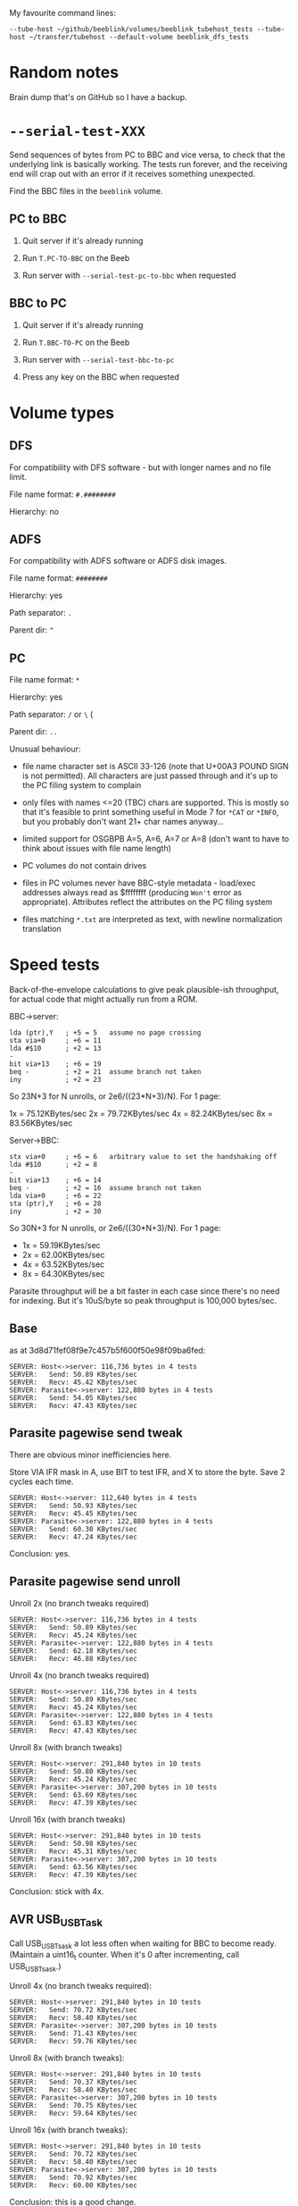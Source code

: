 #+STARTUP: overview

My favourite command lines:

#+begin_example
  --tube-host ~/github/beeblink/volumes/beeblink_tubehost_tests --tube-host ~/transfer/tubehost --default-volume beeblink_dfs_tests
#+end_example

* Random notes

Brain dump that's on GitHub so I have a backup.

* =--serial-test-XXX=

Send sequences of bytes from PC to BBC and vice versa, to check that
the underlying link is basically working. The tests run forever, and
the receiving end will crap out with an error if it receives something
unexpected.

Find the BBC files in the =beeblink= volume.

** PC to BBC

1. Quit server if it's already running

2. Run =T.PC-TO-BBC= on the Beeb

3. Run server with =--serial-test-pc-to-bbc= when requested

** BBC to PC

1. Quit server if it's already running

2. Run =T.BBC-TO-PC= on the Beeb

3. Run server with =--serial-test-bbc-to-pc=

4. Press any key on the BBC when requested

* Volume types

** DFS

For compatibility with DFS software - but with longer names and no
file limit.

File name format: =#.########=

Hierarchy: no

** ADFS
   
For compatibility with ADFS software or ADFS disk images.

File name format: =########=

Hierarchy: yes

Path separator: =.=

Parent dir: =^=

** PC

File name format: =*=

Hierarchy: yes

Path separator: =/= or =\= (

Parent dir: =..=

Unusual behaviour:

- file name character set is ASCII 33-126 (note that U+00A3 POUND SIGN
  is not permitted). All characters are just passed through and it's
  up to the PC filing system to complain

- only files with names <=20 (TBC) chars are supported. This is mostly
  so that it's feasible to print something useful in Mode 7 for =*CAT=
  or =*INFO=, but you probably don't want 21+ char names anyway...

- limited support for OSGBPB A=5, A=6, A=7 or A=8 (don't want to have
  to think about issues with file name length)

- PC volumes do not contain drives

- files in PC volumes never have BBC-style metadata - load/exec
  addresses always read as $ffffffff (producing =Won't= error as
  appropriate). Attributes reflect the attributes on the PC filing
  system

- files matching =*.txt= are interpreted as text, with newline
  normalization translation

* Speed tests

Back-of-the-envelope calculations to give peak plausible-ish throughput, for actual code that might actually run from a ROM.

BBC->server:

: lda (ptr),Y   ; +5 = 5   assume no page crossing
: sta via+0     ; +6 = 11
: lda #$10      ; +2 = 13
: -
: bit via+13    ; +6 = 19
: beq -         ; +2 = 21  assume branch not taken
: iny           ; +2 = 23

So 23N+3 for N unrolls, or 2e6/((23*N+3)/N). For 1 page:

1x = 75.12KBytes/sec
2x = 79.72KBytes/sec
4x = 82.24KBytes/sec
8x = 83.56KBytes/sec

Server->BBC:

: stx via+0     ; +6 = 6   arbitrary value to set the handshaking off
: lda #$10      ; +2 = 8
: -
: bit via+13    ; +6 = 14
: beq -         ; +2 = 16  assume branch not taken
: lda via+0     ; +6 = 22
: sta (ptr),Y   ; +6 = 28
: iny           ; +2 = 30

So 30N+3 for N unrolls, or 2e6/((30*N+3)/N). For 1 page:

- 1x = 59.19KBytes/sec
- 2x = 62.00KBytes/sec
- 4x = 63.52KBytes/sec
- 8x = 64.30KBytes/sec

Parasite throughput will be a bit faster in each case since there's no
need for indexing. But it's 10uS/byte so peak throughput is 100,000
bytes/sec.

** Base

as at 3d8d71fef08f9e7c457b5f600f50e98f09ba6fed:

: SERVER: Host<->server: 116,736 bytes in 4 tests
: SERVER:   Send: 50.89 KBytes/sec
: SERVER:   Recv: 45.42 KBytes/sec
: SERVER: Parasite<->server: 122,880 bytes in 4 tests
: SERVER:   Send: 54.05 KBytes/sec
: SERVER:   Recv: 47.43 KBytes/sec

** Parasite pagewise send tweak

There are obvious minor inefficiencies here.

Store VIA IFR mask in A, use BIT to test IFR, and X to store the byte.
Save 2 cycles each time.

: SERVER: Host<->server: 112,640 bytes in 4 tests
: SERVER:   Send: 50.93 KBytes/sec
: SERVER:   Recv: 45.45 KBytes/sec
: SERVER: Parasite<->server: 122,880 bytes in 4 tests
: SERVER:   Send: 60.30 KBytes/sec
: SERVER:   Recv: 47.24 KBytes/sec

Conclusion: yes.

** Parasite pagewise send unroll

Unroll 2x (no branch tweaks required)

: SERVER: Host<->server: 116,736 bytes in 4 tests
: SERVER:   Send: 50.89 KBytes/sec
: SERVER:   Recv: 45.24 KBytes/sec
: SERVER: Parasite<->server: 122,880 bytes in 4 tests
: SERVER:   Send: 62.18 KBytes/sec
: SERVER:   Recv: 46.88 KBytes/sec

Unroll 4x (no branch tweaks required)

: SERVER: Host<->server: 116,736 bytes in 4 tests
: SERVER:   Send: 50.89 KBytes/sec
: SERVER:   Recv: 45.24 KBytes/sec
: SERVER: Parasite<->server: 122,880 bytes in 4 tests
: SERVER:   Send: 63.83 KBytes/sec
: SERVER:   Recv: 47.43 KBytes/sec

Unroll 8x (with branch tweaks)

: SERVER: Host<->server: 291,840 bytes in 10 tests
: SERVER:   Send: 50.80 KBytes/sec
: SERVER:   Recv: 45.24 KBytes/sec
: SERVER: Parasite<->server: 307,200 bytes in 10 tests
: SERVER:   Send: 63.69 KBytes/sec
: SERVER:   Recv: 47.39 KBytes/sec

Unroll 16x (with branch tweaks)

: SERVER: Host<->server: 291,840 bytes in 10 tests
: SERVER:   Send: 50.98 KBytes/sec
: SERVER:   Recv: 45.31 KBytes/sec
: SERVER: Parasite<->server: 307,200 bytes in 10 tests
: SERVER:   Send: 63.56 KBytes/sec
: SERVER:   Recv: 47.39 KBytes/sec

Conclusion: stick with 4x.

** AVR USB_USBTask

Call USB_USBTsask a lot less often when waiting for BBC to become
ready. (Maintain a uint16_t counter. When it's 0 after incrementing,
call USB_USBTsask.)

Unroll 4x (no branch tweaks required):

: SERVER: Host<->server: 291,840 bytes in 10 tests
: SERVER:   Send: 70.72 KBytes/sec
: SERVER:   Recv: 58.40 KBytes/sec
: SERVER: Parasite<->server: 307,200 bytes in 10 tests
: SERVER:   Send: 71.43 KBytes/sec
: SERVER:   Recv: 59.76 KBytes/sec

Unroll 8x (with branch tweaks):

: SERVER: Host<->server: 291,840 bytes in 10 tests
: SERVER:   Send: 70.37 KBytes/sec
: SERVER:   Recv: 58.40 KBytes/sec
: SERVER: Parasite<->server: 307,200 bytes in 10 tests
: SERVER:   Send: 70.75 KBytes/sec
: SERVER:   Recv: 59.64 KBytes/sec

Unroll 16x (with branch tweaks):

: SERVER: Host<->server: 291,840 bytes in 10 tests
: SERVER:   Send: 70.72 KBytes/sec
: SERVER:   Recv: 58.40 KBytes/sec
: SERVER: Parasite<->server: 307,200 bytes in 10 tests
: SERVER:   Send: 70.92 KBytes/sec
: SERVER:   Recv: 60.00 KBytes/sec

Conclusion: this is a good change.

** Parasite pagewise recv tweak

Store VIA IFR mask in A, use BIT to test IFR, and X to store the byte.
Save 2 cycles each time.

: SERVER: Host<->server: 291,840 bytes in 10 tests
: SERVER:   Send: 70.54 KBytes/sec
: SERVER:   Recv: 58.28 KBytes/sec
: SERVER: Parasite<->server: 307,200 bytes in 10 tests
: SERVER:   Send: 71.26 KBytes/sec
: SERVER:   Recv: 63.83 KBytes/sec

** Parasite pagewise recv unroll

Unroll 2x (no branch tweaks required):

: SERVER: Host<->server: 291,840 bytes in 10 tests
: SERVER:   Send: 70.90 KBytes/sec
: SERVER:   Recv: 58.52 KBytes/sec
: SERVER: Parasite<->server: 307,200 bytes in 10 tests
: SERVER:   Send: 71.26 KBytes/sec
: SERVER:   Recv: 67.72 KBytes/sec

Unroll 4x (no branch tweaks required):

: SERVER: Host<->server: 291,840 bytes in 10 tests
: SERVER:   Send: 70.37 KBytes/sec
: SERVER:   Recv: 58.28 KBytes/sec
: SERVER: Parasite<->server: 307,200 bytes in 10 tests
: SERVER:   Send: 70.92 KBytes/sec
: SERVER:   Recv: 66.37 KBytes/sec

Unroll 8x (with branch tweaks):

: SERVER: Host<->server: 291,840 bytes in 10 tests
: SERVER:   Send: 70.54 KBytes/sec
: SERVER:   Recv: 58.52 KBytes/sec
: SERVER: Parasite<->server: 307,200 bytes in 10 tests
: SERVER:   Send: 70.92 KBytes/sec
: SERVER:   Recv: 67.26 KBytes/sec

Unroll 16x not reliably any quicker.

Conclusion: 2x = good.

** Tweak parasite stragglers recv loop

Make sure it's exactly 48 cycles in the fastest route through. Result
appears to be noise.

: SERVER: Host<->server: 291,840 bytes in 10 tests
: SERVER:   Send: 70.54 KBytes/sec
: SERVER:   Recv: 58.40 KBytes/sec
: SERVER: Parasite<->server: 307,200 bytes in 10 tests
: SERVER:   Send: 70.92 KBytes/sec
: SERVER:   Recv: 68.03 KBytes/sec

** Tweak parasite stragglers send loop

Ditto. Pretty sure this difference is just noise...

: SERVER: Host<->server: 291,840 bytes in 10 tests
: SERVER:   Send: 70.72 KBytes/sec
: SERVER:   Recv: 58.16 KBytes/sec
: SERVER: Parasite<->server: 307,200 bytes in 10 tests
: SERVER:   Send: 71.09 KBytes/sec
: SERVER:   Recv: 67.87 KBytes/sec

** Tweak host send pagewise loop

: SERVER: Host<->server: 291,840 bytes in 10 tests
: SERVER:   Send: 70.90 KBytes/sec
: SERVER:   Recv: 58.40 KBytes/sec

Unroll 2x

: SERVER: Host<->server: 291,840 bytes in 10 tests
: SERVER:   Send: 76.61 KBytes/sec
: SERVER:   Recv: 58.40 KBytes/sec

Unroll 4x

: SERVER: Host<->server: 291,840 bytes in 10 tests
: SERVER:   Send: 73.83 KBytes/sec
: SERVER:   Recv: 58.40 KBytes/sec

Conclusion: 2x = good

** Tweak host recv pagewise loop

Unroll 2x

: SERVER: Host<->server: 291,840 bytes in 10 tests
: SERVER:   Send: 76.82 KBytes/sec
: SERVER:   Recv: 60.25 KBytes/sec

Unroll 4x

: SERVER: Host<->server: 291,840 bytes in 10 tests
: SERVER:   Send: 76.61 KBytes/sec
: SERVER:   Recv: 61.29 KBytes/sec

Unroll 8x

: SERVER: Host<->server: 291,840 bytes in 10 tests
: SERVER:   Send: 76.82 KBytes/sec
: SERVER:   Recv: 61.29 KBytes/sec

Conclusion: 4x = good

Hardly seems worth bothering with the straggler loops. There's no real
fat there.

** Parasite pairwise send

Before:

: SERVER: Parasite<->server: 307,200 bytes in 10 tests
: SERVER:   Send: 71.09 KBytes/sec
: SERVER:   Recv: 67.87 KBytes/sec

One pair per iteration:

: SERVER: Parasite<->server: 309,750 bytes in 10 tests
: SERVER:   Send: 62.63 KBytes/sec
: SERVER:   Recv: 69.06 KBytes/sec

Unroll 2x:

: SERVER: Host<->server: 294,390 bytes in 10 tests
: SERVER:   Send: 77.28 KBytes/sec
: SERVER:   Recv: 61.69 KBytes/sec
: SERVER: Parasite<->server: 309,750 bytes in 10 tests
: SERVER:   Send: 62.37 KBytes/sec
: SERVER:   Recv: 68.90 KBytes/sec

Not going to bother doing any more with this. The code is still there,
just toggled out.

* AVR code tweaks

Before (I think - reconstituted from the above):

: SERVER: Host<->server: 294,390 bytes in 10 tests
: SERVER:   Send: 77.28 KBytes/sec
: SERVER:   Recv: 61.69 KBytes/sec
: SERVER: Parasite<->server: 307,200 bytes in 10 tests
: SERVER:   Send: 71.09 KBytes/sec
: SERVER:   Recv: 67.87 KBytes/sec

Macroize various bits.

: SERVER: Host<->server: 294,390 bytes in 10 tests
: SERVER:   Send: 74.87 KBytes/sec
: SERVER:   Recv: 61.69 KBytes/sec
: SERVER: Parasite<->server: 309,750 bytes in 10 tests
: SERVER:   Send: 81.31 KBytes/sec
: SERVER:   Recv: 68.90 KBytes/sec

Macroize *everything*. Not sure this does much for the readability,
but it doesn't hurt the speed...

: SERVER: Host<->server: 294,390 bytes in 10 tests
: SERVER:   Send: 78.12 KBytes/sec
: SERVER:   Recv: 61.96 KBytes/sec
: SERVER: Parasite<->server: 309,750 bytes in 10 tests
: SERVER:   Send: 84.26 KBytes/sec
: SERVER:   Recv: 69.22 KBytes/sec

Rough figures:

- Host send = 2000000/(78.12*1024) = 25 cycles/bytes
- Host recv = 2000000/(61.96*1024) = 31.5 cycles/byte
- Parasite send = 2000000/(84.26*1024) = 23.2 cycles/byte
- Parasite recv = 2000000/(69.22*1024) = 28.2 cycles/byte

Since the host recv case hardly improved due to the AVR code tweaks,
the limit is presumably the 6502 code in that case. (Not sure there's
a vast amount to be squeezed out there, but, maybe...)

The host send/recv cases are now the 6.5 cycles apart you'd expect.
Recv is always going to be ~6-7 cycles slower, because there's an
extra 1MHz read, and the (zp),Y write always takes 6 cycles
(*SPEEDTEST transfers page-aligned data so the send case never hits
the page boundary crossin when reading).

The fact parasite recv is only 5 cycles slower than send is a bit
suspicious. Is there a bit more to be squeezed out here?

Add fast path for non-verbose large transfers:

: SERVER: Host<->server: 294,390 bytes in 10 tests
: SERVER:   Send: 78.55 KBytes/sec
: SERVER:   Recv: 61.83 KBytes/sec
: SERVER: Parasite<->server: 309,750 bytes in 10 tests
: SERVER:   Send: 85.69 KBytes/sec
: SERVER:   Recv: 69.06 KBytes/sec

2000000/(85.69*1024) = 22.8 cycles/byte

Going to keep this change anyway, because it's the right thing to do,
even if it doesn't make much of a difference...
* Boot notes

Private workspace claim (request type 2) happens early on in the boot
process, and it isn't claimed - so it's a good place to reset the
link-started flag.

ROM boot (request type 3) can be claimed, so there's no guarantee the
BLFS ROM will receive it.

* Tube widget

Stardot thread: https://stardot.org.uk/forums/viewtopic.php?f=3&t=14398

* copy/paste fodder

#+begin_src text
          7   6   5   4   3   2   1   0
        +---+---+---+---+---+---+---+---+
  +0    | 0 | request type              |
        +---+---+---+---+---+---+---+---+
  +1    | size bits 0...7               |
        +---+---+---+---+---+---+---+---+
  +2    | size bits 8...15              |
        +---+---+---+---+---+---+---+---+
  +3    | size bits 16...23             |
        +---+---+---+---+---+---+---+---+
  +4    | size bits 24...31             |
        +---+---+---+---+---+---+---+---+
  +5    |   |   |   |   |   |   |   |   |
        .   .   .   .   .   .   .   .   .
  +N+5  |   |   |   |   |   |   |   |   |
        +---+---+---+---+---+---+---+---+
  +N+6  | SERIAL_YES                    |
        +-------------------------------+
#+end_src

** speed ver 1

Int Tube:

: H: S 10.78 R 13.10
: P: S 10.97 R 13.50

Ext Tube:

: H: S 12.75 R 17.20
: P: S 13.03 R 17.87

* UPURS

https://stardot.org.uk/forums/viewtopic.php?f=12&t=3114&start=120#p32581 - routines 

https://stardot.org.uk/forums/viewtopic.php?f=12&t=3114&start=120#p32725 - notes

* HAZEL

https://stardot.org.uk/forums/viewtopic.php?t=19172

* Master Compact Ideas

** Joystick port

Joystick/mouse port is I/O - you get some of the user port pins. Looks
like UPURS might be feasible.

Objections:

- No PB7, so can't check status with BMI
- Might be a bit flaky, as surely games will fiddle around with this
  all the time?
- If you don't play games, it's a bit rude to steal the mouse port

*** Joystick port pinout

#+begin_example
+-------------+
 \ 1 2 3 4 5 /
  \ 6 7 8 9 /
   +-------+
#+end_example

| Pin | VIA | What      |
|-----+-----+-----------|
|   1 | PB3 | Not Up    |
|   2 | PB2 | Not Down  |
|   3 | PB1 | Not Left  |
|   4 | PB4 | Not Right |
|   5 | CB1 |           |
|   6 | PB0 | Fire      |
|   7 | +5V |           |
|   8 | 0V  |           |
|   9 | CB2 |           |

*** UPURS pinout

| User Port Pin | VIA | PS232 Pin | What |
|---------------+-----+-----------+------|
|             5 |     |         5 | GND  |
|            18 | PB6 |         8 | CTS  |
|            20 | PB7 |         3 | TXD  |
|             8 | PB1 |         7 | RTS  |
|             6 | PB0 |         2 | RXD  |

User port connector. Looking straight at it.

#+begin_example
                      +-----+ 
+----+----+----+----+-+--+--+-+----+----+----+----+
|  1 |  3 |  5 |  7 |  9 | 11 | 13 | 15 | 17 | 19 |
+----+----+----+----+----+----+----+----+----+----+
|  2 |  4 |  6 |  8 | 10 | 12 | 14 | 16 | 18 | 20 |
+----+----+----+----+----+----+----+----+----+----+
#+end_example

** Edge connector

Connect the Tube Serial widget straight to it?

Tube signals:

| Pin | What  |
|-----+-------|
|     | A6    |
|     | A5    |
|     | A4    |
|     | A3    |
|     | A2    |
|     | A1    |
|     | A0    |
|     | D7    |
|     | D6    |
|     | D5    |
|     | D4    |
|     | D3    |
|     | D2    |
|     | D1    |
|     | D0    |
|     | NRST  |
|     | NTUBE |
|     | NIRQ  |
|     | 2MHZE |
|     | R/NW  |
|     | 0V    |

Edge connector signals:

| Pin | Side A (solder side)  | Side B (component side) |
|-----+-----------------------+-------------------------|
|   1 | SCREEN (0V)           | SCREEN (0V)             |
|   2 | +5V                   | +5V                     |
|   3 | AT13                  | A10                     |
|   4 | NOT RST               | CD3                     |
|   5 | AA15                  | A11                     |
|   6 | A8                    | A9                      |
|   7 | A13                   | CD7                     |
|   8 | A12                   | CD6                     |
|   9 | phi 2 OUT             | CD5                     |
|  10 | not connected         | CD4                     |
|  11 | not connected         | LPTSTP                  |
|  12 | B READ/NOT WRITE      | BA7                     |
|  13 | NOT NMI               | BA6                     |
|  14 | NOT IRQ               | BA5                     |
|  15 | NOT INFC              | BA4                     |
|  16 | NOT INFD              | BA3                     |
|  17 | AA14                  | BA2                     |
|  18 | NOT 8MHz              | BA1                     |
|  19 | 0V                    | BA0                     |
|  20 | PB7 (user port)       | CD0                     |
|  21 | PB6 (user port)       | CD2                     |
|  22 | PB5 (user port)       | CD1                     |
|  23 | - POLARIZATION SLOT - | - POLARIZATION SLOT -   |
|  24 | 0V                    | 0V                      |
|  25 | SCREEN (0V)           | SCREEN (0V)             |

CDx appears to be the data bus? - comes from IC26 (CF30049).

** Tube Serial widget

| Pin | What  |
|-----+-------|
|   1 | 0V    |
|   3 | 0V    |
|   5 | 0V    |
|   7 | 0V    |
|   9 | 0V    |
|  11 | 0V    |
|  13 | 0V    |
|  15 | 0V    |
|  17 | 0V    |
|  19 | 0V    |
|  21 | 0V    |
|  23 | 0V    |
|  25 | 0V    |
|  27 | 0V    |
|  29 | 0V    |
|  31 | +5V   |
|  33 | +5V   |
|  35 | +5V   |
|  37 | +5V   |
|  39 | +5V   |
|   2 | RnW   |
|   4 | 2MHzE |
|   6 | NIRQ  |
|   8 | NTUBE |
|  10 | NRS   |
|  12 | D0    |
|  14 | D1    |
|  16 | D2    |
|  18 | D3    |
|  20 | D4    |
|  22 | D5    |
|  24 | D6    |
|  26 | D7    |
|  28 | A0    |
|  30 | A1    |
|  32 | A2    |
|  34 | A3    |
|  36 | A4    |
|  38 | NC    |
|  40 | NC    |

* Serial port

** bits

- 5 pin domino DIN plug :: https://cpc.farnell.com/deltron-enclosures/611-0520/5-pin-domino-black-din-plug/dp/CN00054
- DB9 socket :: https://cpc.farnell.com/multicomp/mc-dppk9-s-sdr-k/d-sub-connector-rcpt-9pos-solder/dp/CN21799

* Disk image notes

To be reinstated, somewhere.

#+begin_src markdown
  # Disk images

  Use `*READ` to create a disk image from a disk, and `*WRITE` to write
  a disk image to a disk. The syntax for both is similar: specify file,
  drive (the 'other' drive will be deduced automatically when
  necessary), and disk image type.

  ,**Both operations use I/O processor memory from OSHWM onwards!**

  The following single-density types are supported, including truncated
  files. This two options cover the vast majority of BBC disk images
  available.

  ,* `S`/`S*`: .ssd, single-sided DFS
  ,* `D`/`D*`: .dsd, double-sided DFS

  Use `S`/`D` to read/write only the areas occupied by files (much
  quicker when the disk isn't full!), or `S*`/`D*` to read/write the
  whole disk.

  The following double-density types are supported, if the filing
  systems are available:

  ,* `A`/`A*`: ADFS S (160 KB)/M (320 KB)/L (640 KB)
  ,* `SO`/`SO*`: single-sided Opus DDOS/Challenger, 40T (180 KB)/80 T (360 KB)
  ,* `DO`/`DO*`: double-sided Opus DDOS/Challenger, 40T (360 KB)/80 T (720 KB)

  Again, `*` means to read/write the whole disk - otherwise, only
  occupied areas are transferred.

  Truncated double-density images are not supported!

  Notes:

  - protected disks are not supported

  - for `*WRITE`, the target disk must be formatted and of the
    appropriate capacity. There are some checks, but they aren't super
    thorough

  - `*READ` will retry indefinitely in the event of a disk error. If
    this means it just ends up getting stuck, hit ESCAPE to cancel

  - when using Opus DDOS/Challenger, do a `*CAT` of the disk before
    embarking on a `*READ`/`*WRITE`, so that the Opus FS can auto-detect
    the density. You may get spurious disk fault errors otherwise (this
    is a BeebLink bug: https://github.com/tom-seddon/beeblink/issues/42)
  
  - the `*` suffix is actually currently meaningless with the Opus
    DDOS/Challenger disk image types, and the whole disk is always read
    or written
  
  - when using `*READ`, you're creating a BBC file, so it will have a
    BBC-style file name and may well end up needing renaming

#+end_src

* Tube Serial code tidy-up

Try to fit it into 8 KB, if possible.

Ext Tube = cheese wedge
Int Tube = ReCoMini6502

SPEEDTEST, 10 runs

** Initial results

#+begin_example
Sun May 22 15:18:59 2022

No Tube
Host<->server: 222,720 bytes in 10 tests
    BBC->PC: 96.3 KBytes/sec
    PC->BBC: 92.0 KBytes/sec

Internal Tube
Host<->server: 222,720 bytes in 10 tests
    BBC->PC: 90.5 KBytes/sec
    PC->BBC: 86.2 KBytes/sec
Parasite<->server: 245,760 bytes in 10 tests
    BBC->PC: 62.3 KBytes/sec
    PC->BBC: 65.0 KBytes/sec

External Tube
Host<->server: 222,720 bytes in 10 tests
    BBC->PC: 96.6 KBytes/sec
    PC->BBC: 92.1 KBytes/sec
Parasite<->server: 245,760 bytes in 10 tests
    BBC->PC: 89.2 KBytes/sec
    PC->BBC: 88.2 KBytes/sec
#+end_example

** Short branches

ITU routines unrolled 4x rather than 8x

#+begin_example
Sun May 22 15:43:15 2022

No Tube
Host<->server: 222,720 bytes in 10 tests
    BBC->PC: 97.4 KBytes/sec
    PC->BBC: 91.6 KBytes/sec

Internal Tube
Host<->server: 222,720 bytes in 10 tests
    BBC->PC: 89.1 KBytes/sec
    PC->BBC: 85.7 KBytes/sec
Parasite<->server: 245,760 bytes in 10 tests
    BBC->PC: 60.3 KBytes/sec
    PC->BBC: 62.8 KBytes/sec

External Tube
Host<->server: 222,720 bytes in 10 tests
    BBC->PC: 97.3 KBytes/sec
    PC->BBC: 91.4 KBytes/sec
Parasite<->server: 245,760 bytes in 10 tests
    BBC->PC: 89.2 KBytes/sec
    PC->BBC: 88.2 KBytes/sec
#+end_example

** Short branches, page aligned

#+begin_example
Sun May 22 15:48:09 2022

No Tube
Host<->server: 222,720 bytes in 10 tests
    BBC->PC: 97.0 KBytes/sec
    PC->BBC: 92.2 KBytes/sec

Internal Tube
Host<->server: 222,720 bytes in 10 tests
    BBC->PC: 90.2 KBytes/sec
    PC->BBC: 85.6 KBytes/sec
Parasite<->server: 245,760 bytes in 10 tests
    BBC->PC: 60.9 KBytes/sec
    PC->BBC: 63.3 KBytes/sec

External Tube
Host<->server: 222,720 bytes in 10 tests
    BBC->PC: 97.1 KBytes/sec
    PC->BBC: 92.2 KBytes/sec
Parasite<->server: 245,760 bytes in 10 tests
    BBC->PC: 89.1 KBytes/sec
    PC->BBC: 88.1 KBytes/sec
#+end_example

** Long branches, page aligned

ITU routines unrolled 8x

#+begin_example
Sun May 22 15:53:04 2022

No Tube
Host<->server: 222,720 bytes in 10 tests
    BBC->PC: 97.1 KBytes/sec
    PC->BBC: 92.1 KBytes/sec

Internal Tube
Host<->server: 222,720 bytes in 10 tests
    BBC->PC: 90.6 KBytes/sec
    PC->BBC: 86.3 KBytes/sec
Parasite<->server: 245,760 bytes in 10 tests
    BBC->PC: 62.5 KBytes/sec
    PC->BBC: 65.0 KBytes/sec

External Tube
Host<->server: 222,720 bytes in 10 tests
    BBC->PC: 95.5 KBytes/sec
    PC->BBC: 92.1 KBytes/sec
Parasite<->server: 245,760 bytes in 10 tests
    BBC->PC: 89.2 KBytes/sec
    PC->BBC: 88.2 KBytes/sec
#+end_example

** Long branches, all short branches across pages

Ext Tube parasite<->server regression! - pretty much matches the
expected degradation from going from 20 cycles/byte to 21 cycles/byte,
plus a tiny bit of noise due to the $406 calls.

#+begin_example
Sun May 22 16:03:34 2022

No Tube
Host<->server: 222,720 bytes in 10 tests
    BBC->PC: 96.7 KBytes/sec
    PC->BBC: 91.7 KBytes/sec

Internal Tube
Host<->server: 222,720 bytes in 10 tests
    BBC->PC: 90.6 KBytes/sec
    PC->BBC: 86.0 KBytes/sec
Parasite<->server: 245,760 bytes in 10 tests
    BBC->PC: 62.4 KBytes/sec
    PC->BBC: 65.0 KBytes/sec

External Tube
Host<->server: 222,720 bytes in 10 tests
    BBC->PC: 96.7 KBytes/sec
    PC->BBC: 91.4 KBytes/sec
Parasite<->server: 245,760 bytes in 10 tests
    BBC->PC: 85.2 KBytes/sec
    PC->BBC: 84.2 KBytes/sec
#+end_example

** Final

#+begin_example
Sun May 22 16:39:47 2022

No Tube
Host<->server: 222,720 bytes in 10 tests
    BBC->PC: 97.4 KBytes/sec
    PC->BBC: 91.7 KBytes/sec

Internal Tube
Host<->server: 222,720 bytes in 10 tests
    BBC->PC: 90.7 KBytes/sec
    PC->BBC: 86.2 KBytes/sec
Parasite<->server: 245,760 bytes in 10 tests
    BBC->PC: 62.1 KBytes/sec
    PC->BBC: 65.0 KBytes/sec

External Tube
Host<->server: 222,720 bytes in 10 tests
    BBC->PC: 97.2 KBytes/sec
    PC->BBC: 91.4 KBytes/sec
Parasite<->server: 245,760 bytes in 10 tests
    BBC->PC: 89.2 KBytes/sec
    PC->BBC: 88.2 KBytes/sec
#+end_example


* Star commands

** BeebLink set

(All commands can of course raise an error with a ~brk~.)

- ~-~ :: no specific result
- ~text~ :: prints some text
- ~special~ :: returns a command-specific ~RESPONSE_SPECIAL~ response

| Command                          | Result type |
|----------------------------------+-------------|
| ~ACCESS <afsp> (<mode>)~         | -           |
| ~DEFAULTS ([SRP])~               | text        |
| ~DELETE <fsp>~                   | -           |
| ~DIR (<dir>)~                    | -           |
| ~DRIVE (<drive>)~                | -           |
| ~DRIVES~                         | text        |
| ~DUMP <fsp>~                     | text        |
| ~FILES~                          | text        |
| ~INFO <afsp>~                    | text        |
| ~LIB (<dir>)~                    | -           |
| ~LIST <fsp>~                     | text        |
| ~LOCATE <afsp> (<format>)~       | text        |
| ~NEWVOL <vsp>~                   | text        |
| ~RENAME <old fsp> <new fsp>~     | -           |
| ~SRLOAD <fsp> <addr> <bank> (Q)~ | special     |
| ~TITLE <title>~                  | -           |
| ~TYPE <fsp>~                     | text        |
| ~VOLBROWSER~                     | special     |
| ~VOL (<avsp>) (R)~               | text        |
| ~VOLS (<avsp>)~                  | text        |
| ~WDUMP <fsp>~                    | text        |
| ~WINFO <afsp>~                   | text        |

** TubeHost extras

| Command  | Result | Notes                       |
|----------+--------+-----------------------------|
| HCF      |        |                             |
| DDIR     |        |                             |
| HFOLDERS |        |                             |
| HMKF     |        |                             |
| HSTATUS  |        | now part of BeebLink proper |
| DCAT     |        |                             |
| DCREATE  |        |                             |
| DIN      |        |                             |
| DBOOT    |        |                             |
| DOUT     |        |                             |
| HRESET   |        |                             |
| IAM/I AM |        | probably won't add this     |
| VERSION  |        | covered by *BLVERSION       |


* OSBGET/OSBPUT throughput

There's 1 byte per request/response - link latency is an issue!

So it's absolutely terrible over HTTP, of course.

With the Tube Serial device, the packets are too small to fill the
FIFO, and there's no way to flush. So nothing gets sent until the
latency timer expires. 1 ms is the lowest this can be set to, equating
to a 2 ms round trip time and therefore ~500 bytes/sec. (The default
is 16 ms! You won't even get 50 bytes/second.)

Haven't done much testing with UPURS, but something similar will apply
as the FTDI serial widget will probably have its own little buffer.

** Fixing OSBPUT

OSBPUT errors with BeebLink are predictable. Files open for random
access are buffered in RAM on the server, so the only error possible
is ~File too big~ when exceeding the 16 MB limit.

So, in response to an OSBPUT request, return a counter indicating how
many additional OSBPUTs could definitely be performed without
encountering an error: 0 to 255.

Store this off on the client, along with the file handle in question.

If the next OSBPUT call is for the same handle, and the counter
indicates that it will definitely succeed, send the request as a
fire-and-forget OSBPUT type. No need to wait for a response, so the
latency timer has much less of an effect.

Otherwise, perform a standard OSBPUT, possibly getting an error in
response (but hopefully just another count), and repeat the process.

To simplify the implementation, the ROM only handles repeated streams
of OSBPUT requests. Any other type of request resets the handle and
the counter, so the next OSBPUT will involve a round trip.

This covers the case of doing BPUT in a loop and no other FS requests,
but there are some cases that don't work as well as they should - on
the other hand, those would be bottlenecked by the intervening
requests anyway.

Status:

- HTTP: not implemented (fire-and-forget requests not supported)
- Tube Serial: implemented 
- UPURS: implemented

Test program is in the repo, ~:1.$.BPUT1~ in the BeebLink volume.
~1,600 BPUTs/sec on Master 128.

*** OSBPUT requests have a 2-byte payload

Still an issue! A 2-byte payload means transmitting 6 bytes. Could
book 16 contiguous request codes, corresponding to the 16 handles, so
then it's 2 bytes.

I haven't done this yet, as eliminating the round trip time provided a
useful enough speedup to be getting on with.

** Fixing OSBGET

The BeebLink protocol is strictly request-response, so the server
never sends data in advance. But the Tube Serial device has a 4 KB
FIFO in the PC->BBC direction, so, if the client were expecting it,
the server could actually do that.

This suggests a potential approach: 

On the server, in response to OSBGET_READAHEAD, send more than one
(how many?) OSBGET responses, covering the byte requested and the
bytes coming up. The client will consume one and the rest will remain
in the FIFO.

On the client, when doing OSBGET, if the last request was OSBGET or
OSBGET_READAHEAD for the requested handle, check the FIFO. If it's
empty, send an OSBGET_READAHEAD request, note the handle, and await
response. Otherwise, check the buffered-up message. If it's OSBGET,
it's the response, immediately! If it's anything else, that's a
protocol error.

After consuming a read-ahead OSBGET, send a
OSBGET_READAHEAD_CONSUMED_FNF packet.

On the client, when doing non-OSBGET, check the FIFO before sending
the message. If there's anything in it, drain it before starting,
checking that it's OSBGET messages that are being received. Anything
else encountered is a protocol error.

If OSBGET_READAHEAD hits EOF while reading ahead, it simply stops. The
client will consume as many OSBGET responses as there are, and
eventually end up calling OSBGET_READAHEAD to handle the EOF cases.

Status:

- Tube Serial: done
- HTTP: not implemented (HTTP payload format needs tweaking)
- UPURS: not implemented (will need to test - discarding buffered up
  data isn't cheap)

** OSBGET throughput vs readahead size

Tube Serial, tested with ~BPUT1~ on Master 128.

This justifies the default of 15 bytes of readahead.

| # R-A bytes |  BGETS/sec |
|-------------+------------|
|           0 | 496.605238 |
|           1 | 663.212435 |
|           2 | 752.941176 |
|           3 | 831.844029 |
|           4 | 881.618597 |
|           5 | 897.065265 |
|           6 | 911.843277 |
|           7 | 921.277553 |
|           8 | 926.277702 |
|           9 | 978.967495 |
|          10 | 984.615385 |
|          11 | 984.142239 |
|          12 | 976.167779 |
|          13 | 991.287512 |
|          14 | 995.140913 |
|          15 | 998.050682 |
|          16 | 998.050682 |
|          17 | 998.537299 |
|          18 | 998.537299 |
|          19 | 999.511957 |
|          20 | 999.511957 |
|          21 |  999.02439 |
|          22 | 999.511957 |
|          23 | 999.511957 |
|          24 | 997.078871 |
|          25 | 1000.97752 |
|          26 | 1006.38821 |
|          27 | 1005.89391 |
|          28 | 1003.92157 |
|          29 | 1003.42969 |
|          30 | 1013.86139 |
|          31 | 1012.85856 |
|          32 | 1015.36936 |
|          40 | 1024.51226 |
|          48 |  1022.4663 |
|          56 | 1028.11245 |
|          64 | 1032.25806 |
|          72 | 1028.62883 |
|          80 |  1026.0521 |
|          88 | 1034.86609 |
|          96 | 1032.25806 |
|         104 | 1034.86609 |
|         112 | 1036.96203 |
|         120 | 1026.56642 |
|         128 |   1035.913 |
|         144 | 1035.38928 |
|         160 | 1039.06646 |
|         176 | 1038.01318 |
|         192 | 1038.01318 |
|         208 | 1039.59391 |
|         224 | 1038.53955 |
|         240 | 1039.06646 |



* Hang

** WireShark stuff

Filter to find Tube Serial widget events. Unplug and reinsert device
and filter by this to find the events associated with the detection.

#+begin_example
  usb.idVendor==0x403 and usb.idProduct==0x6014
#+end_example

Note the `Source`/`Destination` column. This is a dotted sequence of
numbers: the USB address, with a trailing .0 indicating this is the
address of endpoint 0. So filter by that, plus corresponding addresses
for endpoints 1 and 2. For example, if the detection event source is
`1.16.0`:

#+begin_example
  usb.addr=="1.16.0" || usb.addr=="1.16.1" || usb.addr=="1.16.2"
#+end_example

** command line stuff

#+begin_example
  set DEBUG=serialport/stream serialport/bindings-cpp
  run --default-volume beeblink --verbose --serial-verbose --serial-data-verbose --fs-verbose --server-verbose
#+end_example

** ~npm~ notes

From the shell:

: npm start --default-volume beeblink --verbose --serial-verbose --serial-data-verbose --fs-verbose --server-verbose

Eventually runs:

: node ./.build/main.js --default-volume beeblink --verbose --serial-verbose --serial-data-verbose --fs-verbose --server-verbose

(Where ~./.build/main.js~ presumably comes either from ~$.bin~ or
~$.main~ in ~package.json~.)

So anything interesting is handled by ~node~.

Use ~lsof -p PID~ to list open files.



* Doubled-up bytes

#+begin_quote
COM5: data in: 00000000: 00 00 19 ff ff 23 80 ff ff 00 19 ff ff 63 1b ff  .....#.......c..
COM5:          00000010: ff 54 45 53 54 0d 0d 00 0a 0e f4 3e 50 41 4c 45  .TEST......>PALE
COM5:          00000020: 54 54 45 53 0d 00 14 0b e3 4d 25 3d 30 b8 37 0d  TTES.....M%=0.7.
COM5:          00000030: 00 1e 07 eb 4d 25 0d 00 28 33 41 25 3d 26 42 39  ....M%..(3A%=&B9
COM5:          00000040: 3a 58 25 3d 30 3a 59 25 3d 32 35 35 3a 56 43 54  :X%=0:Y%=255:VCT
COM5:          00000050: 52 4c 25 3d 28 28 ba 26 46 46 46 34 29 80 26 46  RL%=((.&FFF4).&F
COM5:          00000060: 46 30 30 29 81 26 31 30 30 0d 00 32 19 ef 32 33  F00).&100..2..23
COM5:          00000070: 2c 31 2c 30 2c 30 2c 30 2c 01 30 2c 30 2c 30 2c  ,1,0,0,0,.0,0,0,
COM5:          00000080: 30 2c 30 0d 00 3c 25 f1 22 4d 4f 44 45 20 22 3b  0,0..<%."MODE ";
COM5:          00000090: 4d 25 22 20 28 56 43 54 52 4c 3d 26 22 3b 7e 56  M%" (VCTRL=&";~V
COM5:          000000a0: 43 54 52 4c 25 22 29 22 22 0d 00 46 0d f1 22 2d  CTRL%")""..F.."-
                                                                                 ^^
COM5:          000000b0: 2d 2d 2d 2d 2d 2d 22 0d 00 50 05 f1 0d 00 5a 05  ------"..P....Z.
COM5:          000000c0: f1 0d 00 64 05 f1 0d 00 6e 1b 1b 3f 26 46 45 32  ...d....n..?&FE2
COM5:          000000d0: 32 3d 26 26 34 30 3a f4 20 52 45 53 45 54 20 4e  2=&&40:. RESET N
COM5:          000000e0: 55 4c 41 0d 0d 00 78 20 e7 3f 26 33 36 36 30 3d  ULA...x .?&3660=
                                                                                      ^^
COM5:          000000f0: 30 3a f2 54 45 4c 4c 45 54 45 58 54 3a 8b 3a f2  0:.TELLETEXT:.:.
                                                                               ^^
COM5:          00000100: 42 49 54 4d 41 50 0d 00 82 26 3f 26 46 45 32 31  BITMAP...&?&FE21
COM5:          00000110: 3d 56 43 54 52 4c 25 80 26 46 45 3a f2 47 52 52  =VCTRL%.&FE:.GRR
                                                                                        ^^
COM5:          00000120: 41 42 28 22 46 4c 41 53 53 48 20 30 22 29 0d 00  AB("FLASSH 0")..
                                                                                 ^^
COM5:          00000130: 83 83 25 3f 26 46 45 32 31 3d 56 43 54 52 4c 25  ..%?&FE21=VCTRL%
COM5:          00000140: 84 26 31 3a f2 47 52 41 42 28 22 46 4c 41 53 48  .&1:.GRAB("FLASH
COM5:          00000150: 20 31 22 29 0d 00 8c 04 0d 00 00 96 05 ed 0d 00   1")............
COM5:          00000160: a0 05 e0 0d 00 aa 05 3a 0d 00 b4 0e dd f2 47 52  .......:......GR
COM5:          00000170: 41 42 28 4d 24 29 0d 00 be 13 f1 8a 30 2c 33 29  AB(M$)......0,3)
COM5:          00000180: c4 32 30 30 2c 22 01 20 22 29 3b 0d 00 00 c8 0c  .200,". ");.....
COM5:          00000190: f1 8a 30 2c 33 29 29 4d 24 0d 00 d2 09 2a 46 46  ..0,3))M$....*FF
COM5:          000001a0: 58 31 39 0d 00 dc 09 2a 46 58 31 39 0d 00 e6 0c  X19....*FX19....
COM5:          000001b0: 3f 26 46 43 31 30 3d 32 32 0d 00 f0 07 47 3d a5  ?&FC10=22....G=.
COM5:          000001c0: 0d 0d 00 fa 05 e1 0d 01 04 05 05 3a 0d 01 0e 0e  ...........:....
COM5:          000001d0: dd f2 54 45 4c 45 54 45 58 54 0d 01 18 0b e3 49  ..TELETEXT.....I
COM5:          000001e0: 25 3d 31 31 b8 37 0d 01 22 1a f1 bd 28 31 32 38  %=11.7.."...(128
COM5:          000001f0: 2b 49 25 29 22 43 4f 4c 4f 55 52 20 20 22 3b 49  +I%)"COLOUR  ";I
COM5:          00000200: 25 0d 01 2c 05 05 ed 0d 01 36 05 e1 0d 01 01 40  %..,.....6.....@
COM5:          00000210: 05 3a 0d 01 4a 0c dd f2 42 49 54 4d 41 50 0d 0d  .:..J...BITMAP..
COM5:          00000220: 01 54 08 2a 46 58 39 0d 0d 01 5e 09 2a 46 58 31  .T.*FX9...^.*FX1
COM5:          00000230: 30 30 0d 01 68 0f e3 49 25 3d 3d 30 b8 3f 26 33  00..h..I%==0.?&3
COM5:          00000240: 36 30 0d 01 72 20 e7 49 25 3d 30 30 84 49 25 3d  60..r .I%=00.I%=
COM5:          00000250: 38 84 49 25 3d 31 35 3a fb 31 32 39 3a 8b 3a fb  8.I%=15:.129:.:.
COM5:          00000260: 31 32 38 0d 0d 01 7c 07 fb 49 25 0d 01 01 86 11  128...|..I%.....
COM5:          00000270: f1 22 43 4f 4c 4f 4f 55 52 20 22 3b 49 25 0d 0d  ."COLOOUR ";I%..
                                                                               ^^
COM5:          00000280: 01 90 05 ed 0d 01 9a 0b 0b fb 31 32 38 3a fb 37  ..........128:.7
COM5:          00000290: 0d 01 a4 05 e1 0d 01 ae 04 04 0d ff 01 ** ** **  .............
#+end_quote

- f3fd831ee4a634b984b1cf8c6be3587eb52186db  8098  beeblink_tube_serial.rom
- 5540fac2478ba5bbb4cc656582d09837d9eb06fd  6166  beeblink_avr_fe60.rom
- 4272db013a76bb49296018357ef69020980b7243  7465  beeblink_upurs_fe60.rom

- 71a12eb6cfb49b72499acd5a94c5f436697f63fa  8129  beeblink_tube_serial.rom
- 671874ca42e4082a52a2e3c98e93ec19a0a08858  6166  beeblink_avr_fe60.rom
- c2d9784d38ce733fe1dc3b3948932ecf68277982  7383  beeblink_upurs_fe60.rom

Electron:

| Byte |  Bad | Total | Addr |
|------+------+-------+------|
| 0x15 | 4287 |  6125 | 30f8 |
| 0x59 | 6125 |  6125 | 33e4 |
| 0x71 | 6125 |  6125 | 34ec |
| 0x89 | 6125 |  6125 | 35f4 |
| 0xa1 | 3772 |  6125 | 36fc |
| 0xe5 | 3376 |  6125 | 39e8 |
| 0xfd | 2206 |  6124 | 3af8 |

B+:

(no problems)


